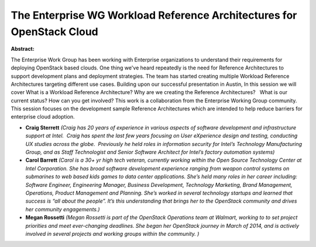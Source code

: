 The Enterprise WG Workload Reference Architectures for OpenStack Cloud
~~~~~~~~~~~~~~~~~~~~~~~~~~~~~~~~~~~~~~~~~~~~~~~~~~~~~~~~~~~~~~~~~~~~~~

**Abstract:**

The Enterprise Work Group has been working with Enterprise organizations to understand their requirements for deploying OpenStack based clouds. One thing we've heard repeatedly is the need for Reference Architectures to support development plans and deployment strategies. The team has started creating multiple Workload Reference Architectures targeting different use cases. Building upon our successful presentation in Austin, In this session we will cover What is a Workload Reference Architecture? Why are we creating the Reference Architectures?   What is our current status? How can you get involved? This work is a collaboration from the Enterprise Working Group community. This session focuses on the development sample Reference Architectures which are intended to help reduce barriers for enterprise cloud adoption.


* **Craig Sterrett** *(Craig has 20 years of experience in various aspects of software development and infrastructure support at Intel.  Craig has spent the last few years focusing on User eXperience design and testing, conducting UX studies across the globe.  Previously he held roles in information security for Intel’s Technology Manufacturing Group, and as Staff Technologist and Senior Software Architect for Intel’s factory automation systems)*

* **Carol Barrett** *(Carol is a 30+ yr high tech veteran, currently working within the Open Source Technology Center at Intel Corporation. She has broad software development experience ranging from weapon control systems on submarines to web based kids games to data center applications. She’s held many roles in her career including: Software Engineer, Engineering Manager, Business Development, Technology Marketing, Brand Management, Operations, Product Management and Planning. She’s worked in several technology startups and learned that success is “all about the people”. It’s this understanding that brings her to the OpenStack community and drives her community engagements.)*

* **Megan Rossetti** *(Megan Rossetti is part of the OpenStack Operations team at Walmart, working to to set project priorities and meet ever-changing deadlines. She began her OpenStack journey in March of 2014, and is actively involved in several projects and working groups within the community. )*
